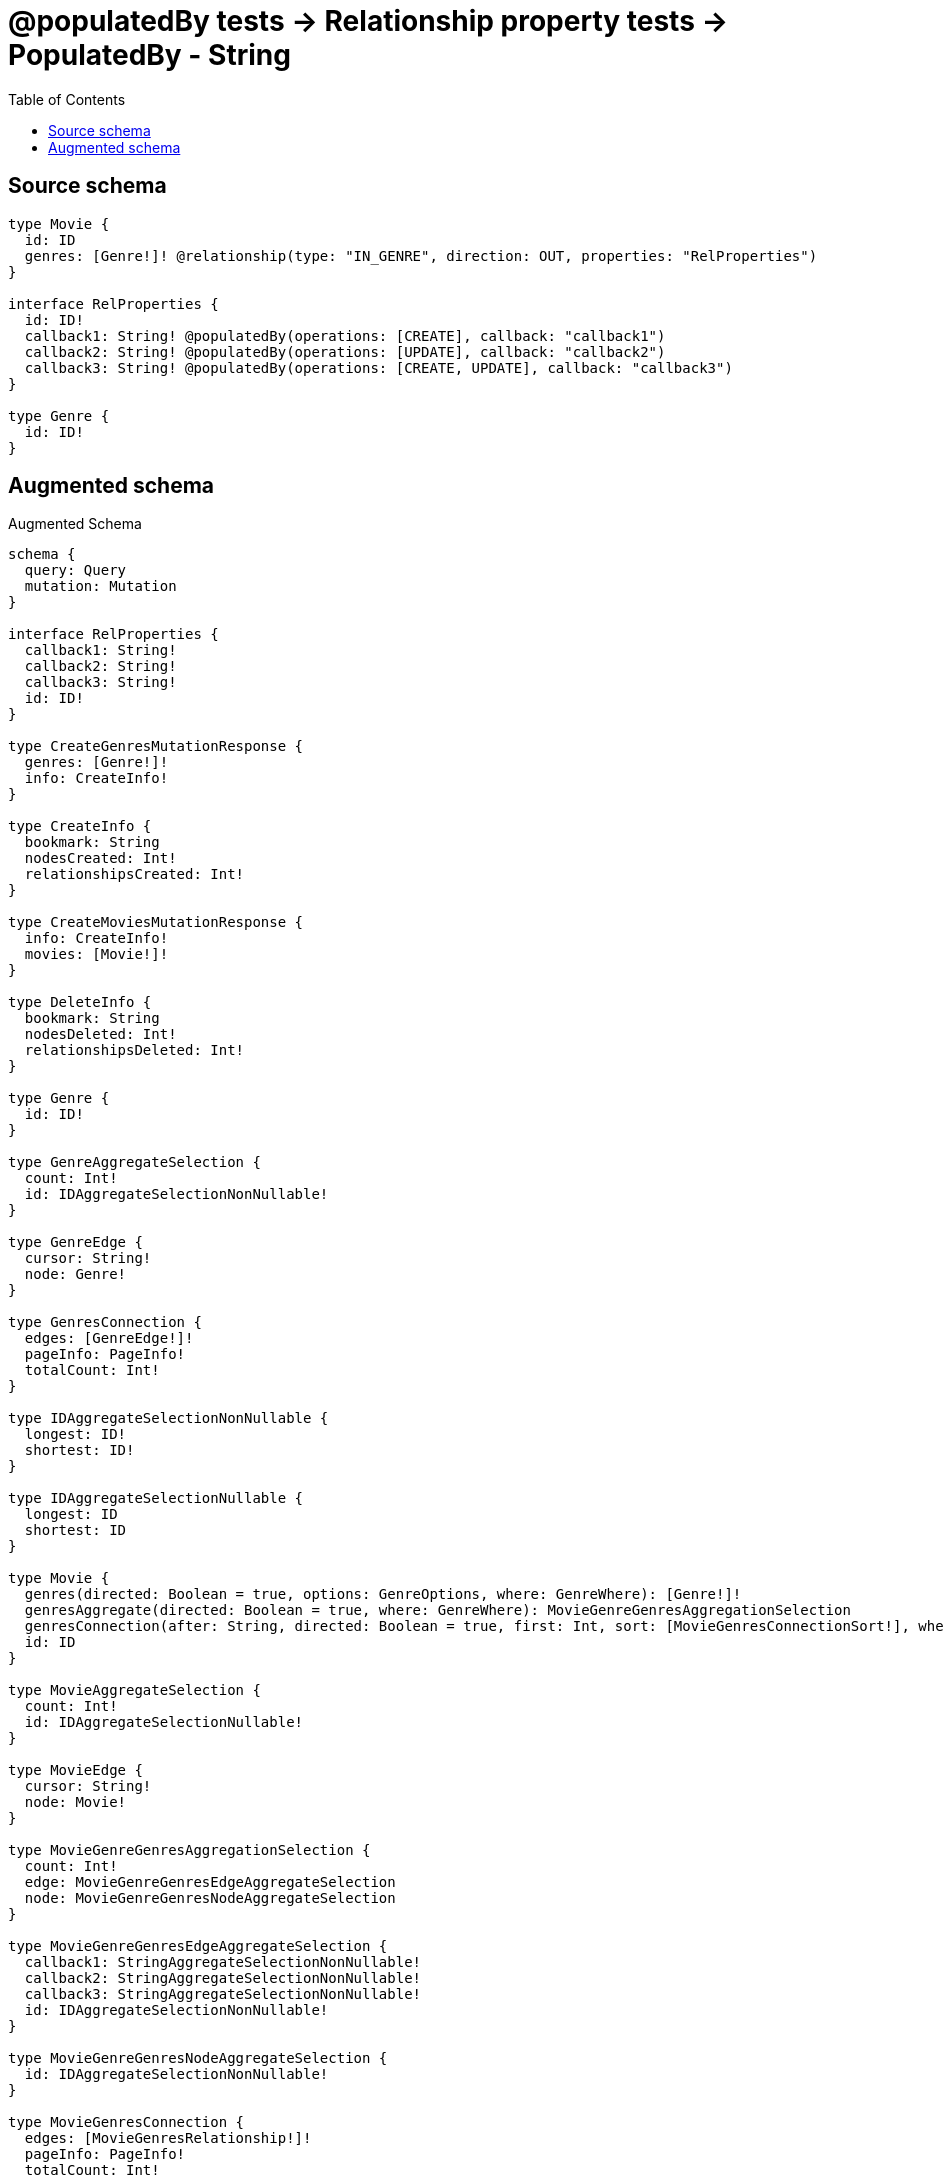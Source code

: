 :toc:

= @populatedBy tests -> Relationship property tests -> PopulatedBy - String

== Source schema

[source,graphql,schema=true]
----
type Movie {
  id: ID
  genres: [Genre!]! @relationship(type: "IN_GENRE", direction: OUT, properties: "RelProperties")
}

interface RelProperties {
  id: ID!
  callback1: String! @populatedBy(operations: [CREATE], callback: "callback1")
  callback2: String! @populatedBy(operations: [UPDATE], callback: "callback2")
  callback3: String! @populatedBy(operations: [CREATE, UPDATE], callback: "callback3")
}

type Genre {
  id: ID!
}
----

== Augmented schema

.Augmented Schema
[source,graphql]
----
schema {
  query: Query
  mutation: Mutation
}

interface RelProperties {
  callback1: String!
  callback2: String!
  callback3: String!
  id: ID!
}

type CreateGenresMutationResponse {
  genres: [Genre!]!
  info: CreateInfo!
}

type CreateInfo {
  bookmark: String
  nodesCreated: Int!
  relationshipsCreated: Int!
}

type CreateMoviesMutationResponse {
  info: CreateInfo!
  movies: [Movie!]!
}

type DeleteInfo {
  bookmark: String
  nodesDeleted: Int!
  relationshipsDeleted: Int!
}

type Genre {
  id: ID!
}

type GenreAggregateSelection {
  count: Int!
  id: IDAggregateSelectionNonNullable!
}

type GenreEdge {
  cursor: String!
  node: Genre!
}

type GenresConnection {
  edges: [GenreEdge!]!
  pageInfo: PageInfo!
  totalCount: Int!
}

type IDAggregateSelectionNonNullable {
  longest: ID!
  shortest: ID!
}

type IDAggregateSelectionNullable {
  longest: ID
  shortest: ID
}

type Movie {
  genres(directed: Boolean = true, options: GenreOptions, where: GenreWhere): [Genre!]!
  genresAggregate(directed: Boolean = true, where: GenreWhere): MovieGenreGenresAggregationSelection
  genresConnection(after: String, directed: Boolean = true, first: Int, sort: [MovieGenresConnectionSort!], where: MovieGenresConnectionWhere): MovieGenresConnection!
  id: ID
}

type MovieAggregateSelection {
  count: Int!
  id: IDAggregateSelectionNullable!
}

type MovieEdge {
  cursor: String!
  node: Movie!
}

type MovieGenreGenresAggregationSelection {
  count: Int!
  edge: MovieGenreGenresEdgeAggregateSelection
  node: MovieGenreGenresNodeAggregateSelection
}

type MovieGenreGenresEdgeAggregateSelection {
  callback1: StringAggregateSelectionNonNullable!
  callback2: StringAggregateSelectionNonNullable!
  callback3: StringAggregateSelectionNonNullable!
  id: IDAggregateSelectionNonNullable!
}

type MovieGenreGenresNodeAggregateSelection {
  id: IDAggregateSelectionNonNullable!
}

type MovieGenresConnection {
  edges: [MovieGenresRelationship!]!
  pageInfo: PageInfo!
  totalCount: Int!
}

type MovieGenresRelationship implements RelProperties {
  callback1: String!
  callback2: String!
  callback3: String!
  cursor: String!
  id: ID!
  node: Genre!
}

type MoviesConnection {
  edges: [MovieEdge!]!
  pageInfo: PageInfo!
  totalCount: Int!
}

type Mutation {
  createGenres(input: [GenreCreateInput!]!): CreateGenresMutationResponse!
  createMovies(input: [MovieCreateInput!]!): CreateMoviesMutationResponse!
  deleteGenres(where: GenreWhere): DeleteInfo!
  deleteMovies(delete: MovieDeleteInput, where: MovieWhere): DeleteInfo!
  updateGenres(update: GenreUpdateInput, where: GenreWhere): UpdateGenresMutationResponse!
  updateMovies(connect: MovieConnectInput, create: MovieRelationInput, delete: MovieDeleteInput, disconnect: MovieDisconnectInput, update: MovieUpdateInput, where: MovieWhere): UpdateMoviesMutationResponse!
}

"Pagination information (Relay)"
type PageInfo {
  endCursor: String
  hasNextPage: Boolean!
  hasPreviousPage: Boolean!
  startCursor: String
}

type Query {
  genres(options: GenreOptions, where: GenreWhere): [Genre!]!
  genresAggregate(where: GenreWhere): GenreAggregateSelection!
  genresConnection(after: String, first: Int, sort: [GenreSort], where: GenreWhere): GenresConnection!
  movies(options: MovieOptions, where: MovieWhere): [Movie!]!
  moviesAggregate(where: MovieWhere): MovieAggregateSelection!
  moviesConnection(after: String, first: Int, sort: [MovieSort], where: MovieWhere): MoviesConnection!
}

type StringAggregateSelectionNonNullable {
  longest: String!
  shortest: String!
}

type UpdateGenresMutationResponse {
  genres: [Genre!]!
  info: UpdateInfo!
}

type UpdateInfo {
  bookmark: String
  nodesCreated: Int!
  nodesDeleted: Int!
  relationshipsCreated: Int!
  relationshipsDeleted: Int!
}

type UpdateMoviesMutationResponse {
  info: UpdateInfo!
  movies: [Movie!]!
}

enum SortDirection {
  "Sort by field values in ascending order."
  ASC
  "Sort by field values in descending order."
  DESC
}

input GenreConnectWhere {
  node: GenreWhere!
}

input GenreCreateInput {
  id: ID!
}

input GenreOptions {
  limit: Int
  offset: Int
  "Specify one or more GenreSort objects to sort Genres by. The sorts will be applied in the order in which they are arranged in the array."
  sort: [GenreSort!]
}

"Fields to sort Genres by. The order in which sorts are applied is not guaranteed when specifying many fields in one GenreSort object."
input GenreSort {
  id: SortDirection
}

input GenreUpdateInput {
  id: ID
}

input GenreWhere {
  AND: [GenreWhere!]
  OR: [GenreWhere!]
  id: ID
  id_CONTAINS: ID
  id_ENDS_WITH: ID
  id_IN: [ID!]
  id_NOT: ID
  id_NOT_CONTAINS: ID
  id_NOT_ENDS_WITH: ID
  id_NOT_IN: [ID!]
  id_NOT_STARTS_WITH: ID
  id_STARTS_WITH: ID
}

input MovieConnectInput {
  genres: [MovieGenresConnectFieldInput!]
}

input MovieCreateInput {
  genres: MovieGenresFieldInput
  id: ID
}

input MovieDeleteInput {
  genres: [MovieGenresDeleteFieldInput!]
}

input MovieDisconnectInput {
  genres: [MovieGenresDisconnectFieldInput!]
}

input MovieGenresAggregateInput {
  AND: [MovieGenresAggregateInput!]
  OR: [MovieGenresAggregateInput!]
  count: Int
  count_GT: Int
  count_GTE: Int
  count_LT: Int
  count_LTE: Int
  edge: MovieGenresEdgeAggregationWhereInput
  node: MovieGenresNodeAggregationWhereInput
}

input MovieGenresConnectFieldInput {
  edge: RelPropertiesCreateInput!
  where: GenreConnectWhere
}

input MovieGenresConnectionSort {
  edge: RelPropertiesSort
  node: GenreSort
}

input MovieGenresConnectionWhere {
  AND: [MovieGenresConnectionWhere!]
  OR: [MovieGenresConnectionWhere!]
  edge: RelPropertiesWhere
  edge_NOT: RelPropertiesWhere
  node: GenreWhere
  node_NOT: GenreWhere
}

input MovieGenresCreateFieldInput {
  edge: RelPropertiesCreateInput!
  node: GenreCreateInput!
}

input MovieGenresDeleteFieldInput {
  where: MovieGenresConnectionWhere
}

input MovieGenresDisconnectFieldInput {
  where: MovieGenresConnectionWhere
}

input MovieGenresEdgeAggregationWhereInput {
  AND: [MovieGenresEdgeAggregationWhereInput!]
  OR: [MovieGenresEdgeAggregationWhereInput!]
  callback1_AVERAGE_EQUAL: Float
  callback1_AVERAGE_GT: Float
  callback1_AVERAGE_GTE: Float
  callback1_AVERAGE_LT: Float
  callback1_AVERAGE_LTE: Float
  callback1_EQUAL: String
  callback1_GT: Int
  callback1_GTE: Int
  callback1_LONGEST_EQUAL: Int
  callback1_LONGEST_GT: Int
  callback1_LONGEST_GTE: Int
  callback1_LONGEST_LT: Int
  callback1_LONGEST_LTE: Int
  callback1_LT: Int
  callback1_LTE: Int
  callback1_SHORTEST_EQUAL: Int
  callback1_SHORTEST_GT: Int
  callback1_SHORTEST_GTE: Int
  callback1_SHORTEST_LT: Int
  callback1_SHORTEST_LTE: Int
  callback2_AVERAGE_EQUAL: Float
  callback2_AVERAGE_GT: Float
  callback2_AVERAGE_GTE: Float
  callback2_AVERAGE_LT: Float
  callback2_AVERAGE_LTE: Float
  callback2_EQUAL: String
  callback2_GT: Int
  callback2_GTE: Int
  callback2_LONGEST_EQUAL: Int
  callback2_LONGEST_GT: Int
  callback2_LONGEST_GTE: Int
  callback2_LONGEST_LT: Int
  callback2_LONGEST_LTE: Int
  callback2_LT: Int
  callback2_LTE: Int
  callback2_SHORTEST_EQUAL: Int
  callback2_SHORTEST_GT: Int
  callback2_SHORTEST_GTE: Int
  callback2_SHORTEST_LT: Int
  callback2_SHORTEST_LTE: Int
  callback3_AVERAGE_EQUAL: Float
  callback3_AVERAGE_GT: Float
  callback3_AVERAGE_GTE: Float
  callback3_AVERAGE_LT: Float
  callback3_AVERAGE_LTE: Float
  callback3_EQUAL: String
  callback3_GT: Int
  callback3_GTE: Int
  callback3_LONGEST_EQUAL: Int
  callback3_LONGEST_GT: Int
  callback3_LONGEST_GTE: Int
  callback3_LONGEST_LT: Int
  callback3_LONGEST_LTE: Int
  callback3_LT: Int
  callback3_LTE: Int
  callback3_SHORTEST_EQUAL: Int
  callback3_SHORTEST_GT: Int
  callback3_SHORTEST_GTE: Int
  callback3_SHORTEST_LT: Int
  callback3_SHORTEST_LTE: Int
  id_EQUAL: ID
}

input MovieGenresFieldInput {
  connect: [MovieGenresConnectFieldInput!]
  create: [MovieGenresCreateFieldInput!]
}

input MovieGenresNodeAggregationWhereInput {
  AND: [MovieGenresNodeAggregationWhereInput!]
  OR: [MovieGenresNodeAggregationWhereInput!]
  id_EQUAL: ID
}

input MovieGenresUpdateConnectionInput {
  edge: RelPropertiesUpdateInput
  node: GenreUpdateInput
}

input MovieGenresUpdateFieldInput {
  connect: [MovieGenresConnectFieldInput!]
  create: [MovieGenresCreateFieldInput!]
  delete: [MovieGenresDeleteFieldInput!]
  disconnect: [MovieGenresDisconnectFieldInput!]
  update: MovieGenresUpdateConnectionInput
  where: MovieGenresConnectionWhere
}

input MovieOptions {
  limit: Int
  offset: Int
  "Specify one or more MovieSort objects to sort Movies by. The sorts will be applied in the order in which they are arranged in the array."
  sort: [MovieSort!]
}

input MovieRelationInput {
  genres: [MovieGenresCreateFieldInput!]
}

"Fields to sort Movies by. The order in which sorts are applied is not guaranteed when specifying many fields in one MovieSort object."
input MovieSort {
  id: SortDirection
}

input MovieUpdateInput {
  genres: [MovieGenresUpdateFieldInput!]
  id: ID
}

input MovieWhere {
  AND: [MovieWhere!]
  OR: [MovieWhere!]
  genres: GenreWhere @deprecated(reason : "Use `genres_SOME` instead.")
  genresAggregate: MovieGenresAggregateInput
  genresConnection: MovieGenresConnectionWhere @deprecated(reason : "Use `genresConnection_SOME` instead.")
  genresConnection_ALL: MovieGenresConnectionWhere
  genresConnection_NONE: MovieGenresConnectionWhere
  genresConnection_NOT: MovieGenresConnectionWhere @deprecated(reason : "Use `genresConnection_NONE` instead.")
  genresConnection_SINGLE: MovieGenresConnectionWhere
  genresConnection_SOME: MovieGenresConnectionWhere
  "Return Movies where all of the related Genres match this filter"
  genres_ALL: GenreWhere
  "Return Movies where none of the related Genres match this filter"
  genres_NONE: GenreWhere
  genres_NOT: GenreWhere @deprecated(reason : "Use `genres_NONE` instead.")
  "Return Movies where one of the related Genres match this filter"
  genres_SINGLE: GenreWhere
  "Return Movies where some of the related Genres match this filter"
  genres_SOME: GenreWhere
  id: ID
  id_CONTAINS: ID
  id_ENDS_WITH: ID
  id_IN: [ID]
  id_NOT: ID
  id_NOT_CONTAINS: ID
  id_NOT_ENDS_WITH: ID
  id_NOT_IN: [ID]
  id_NOT_STARTS_WITH: ID
  id_STARTS_WITH: ID
}

input RelPropertiesCreateInput {
  id: ID!
}

input RelPropertiesSort {
  callback1: SortDirection
  callback2: SortDirection
  callback3: SortDirection
  id: SortDirection
}

input RelPropertiesUpdateInput {
  id: ID
}

input RelPropertiesWhere {
  AND: [RelPropertiesWhere!]
  OR: [RelPropertiesWhere!]
  callback1: String
  callback1_CONTAINS: String
  callback1_ENDS_WITH: String
  callback1_IN: [String!]
  callback1_NOT: String
  callback1_NOT_CONTAINS: String
  callback1_NOT_ENDS_WITH: String
  callback1_NOT_IN: [String!]
  callback1_NOT_STARTS_WITH: String
  callback1_STARTS_WITH: String
  callback2: String
  callback2_CONTAINS: String
  callback2_ENDS_WITH: String
  callback2_IN: [String!]
  callback2_NOT: String
  callback2_NOT_CONTAINS: String
  callback2_NOT_ENDS_WITH: String
  callback2_NOT_IN: [String!]
  callback2_NOT_STARTS_WITH: String
  callback2_STARTS_WITH: String
  callback3: String
  callback3_CONTAINS: String
  callback3_ENDS_WITH: String
  callback3_IN: [String!]
  callback3_NOT: String
  callback3_NOT_CONTAINS: String
  callback3_NOT_ENDS_WITH: String
  callback3_NOT_IN: [String!]
  callback3_NOT_STARTS_WITH: String
  callback3_STARTS_WITH: String
  id: ID
  id_CONTAINS: ID
  id_ENDS_WITH: ID
  id_IN: [ID!]
  id_NOT: ID
  id_NOT_CONTAINS: ID
  id_NOT_ENDS_WITH: ID
  id_NOT_IN: [ID!]
  id_NOT_STARTS_WITH: ID
  id_STARTS_WITH: ID
}

----

'''
